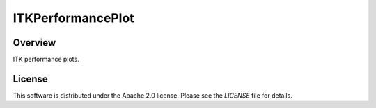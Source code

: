 ITKPerformancePlot
==================

.. image:: https://img.shields.io/badge/License-Apache%202.0-blue.svg?style=shield
   :target: https://github.com/jhlegarreta/ITKPerformancePlot/blob/master/LICENSE


Overview
--------

ITK performance plots.


License
-------

This software is distributed under the Apache 2.0 license. Please see the
*LICENSE* file for details.
